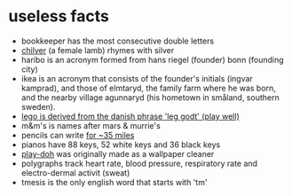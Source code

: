 * useless facts
- bookkeeper has the most consecutive double letters
- [[https://en.wiktionary.org/wiki/chilver][chilver]] (a female lamb) rhymes with silver
- haribo is an acronym formed from hans riegel (founder) bonn (founding city)
- ikea is an acronym that consists of the founder's initials (ingvar kamprad), and those of elmtaryd, the family farm where he was born, and the nearby village agunnaryd (his hometown in småland, southern sweden).
- [[https://en.wikipedia.org/wiki/lego#history][lego is derived from the danish phrase 'leg godt' (play well)]]
- m&m's is names after mars & murrie's
- pencils can write [[https://www.quora.com/how-long-can-a-pencil-write][for ~35 miles]]
- pianos have 88 keys, 52 white keys and 36 black keys
- [[https://en.wikipedia.org/wiki/play-doh][play-doh]] was originally made as a wallpaper cleaner
- polygraphs track heart rate, blood pressure, respiratory rate and electro-dermal activit (sweat)
- tmesis is the only english word that starts with 'tm'
